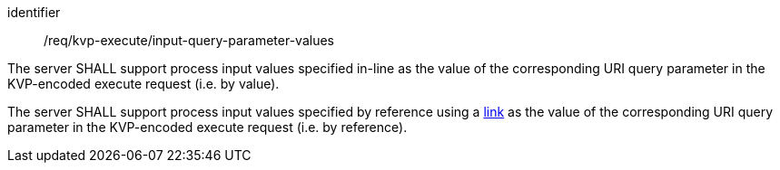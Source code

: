 [[req_kvp-execute_input-query-parameter-values]]
[requirement]
====
[%metadata]
identifier:: /req/kvp-execute/input-query-parameter-values
[.component,class=part]
--
The server SHALL support process input values specified in-line as the value of the corresponding URI query parameter in the KVP-encoded execute request (i.e. by value).
--

[.component,class=part]
--
The server SHALL support process input values specified by reference using a https://raw.githubusercontent.com/opengeospatial/ogcapi-processes/master/openapi/schemas/common-core/link.yaml[link] as the value of the corresponding URI query parameter in the KVP-encoded execute request (i.e. by reference).
--
====
